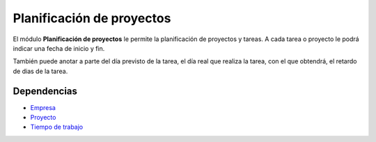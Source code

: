 ==========================
Planificación de proyectos
==========================

El módulo **Planificación de proyectos** le permite la planificación de proyectos
y tareas. A cada tarea o proyecto le podrá indicar una fecha de inicio y fin.

También puede anotar a parte del día previsto de la tarea, el día real que realiza
la tarea, con el que obtendrá, el retardo de dias de la tarea.

Dependencias
------------

* Empresa_
* Proyecto_
* `Tiempo de trabajo`_

.. _Empresa: ../company/index.html
.. _Proyecto: ../project/index.html
.. _Tiempo de trabajo: ../timesheet/index.html

